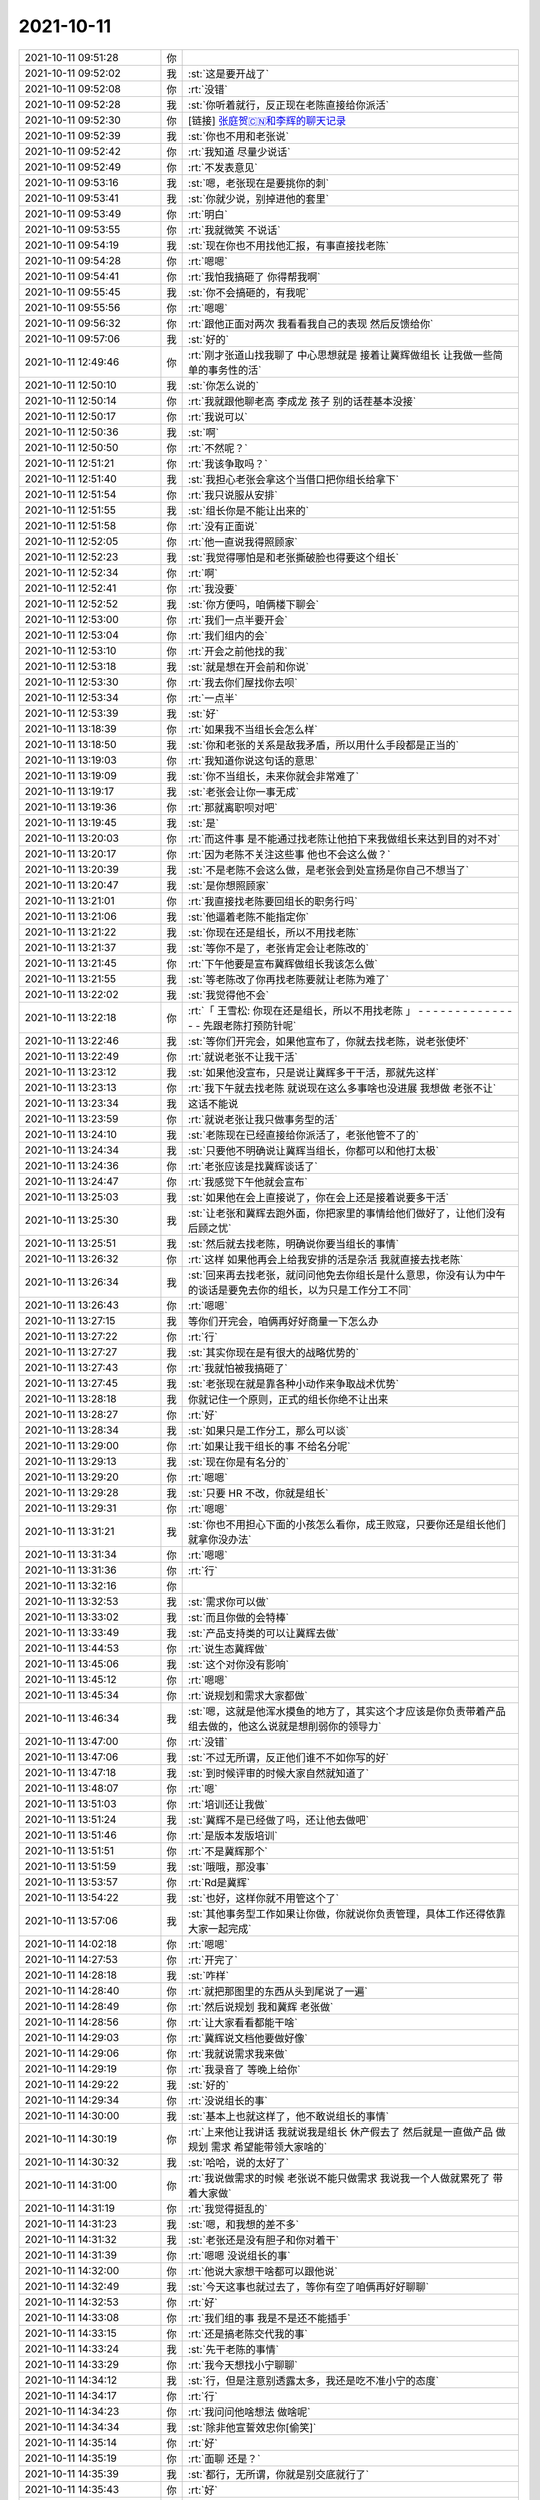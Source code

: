 2021-10-11
-------------

.. list-table::
   :widths: 25, 1, 60

   * - 2021-10-11 09:51:28
     - 你
     - .. image:: /images/386421.jpg
          :width: 100px
   * - 2021-10-11 09:52:02
     - 我
     - :st:`这是要开战了`
   * - 2021-10-11 09:52:08
     - 你
     - :rt:`没错`
   * - 2021-10-11 09:52:28
     - 我
     - :st:`你听着就行，反正现在老陈直接给你派活`
   * - 2021-10-11 09:52:30
     - 你
     - [链接] `张庭贺🇨🇳和李辉的聊天记录 <https://support.weixin.qq.com/cgi-bin/mmsupport-bin/readtemplate?t=page/favorite_record__w_unsupport>`_
   * - 2021-10-11 09:52:39
     - 我
     - :st:`你也不用和老张说`
   * - 2021-10-11 09:52:42
     - 你
     - :rt:`我知道 尽量少说话`
   * - 2021-10-11 09:52:49
     - 你
     - :rt:`不发表意见`
   * - 2021-10-11 09:53:16
     - 我
     - :st:`嗯，老张现在是要挑你的刺`
   * - 2021-10-11 09:53:41
     - 我
     - :st:`你就少说，别掉进他的套里`
   * - 2021-10-11 09:53:49
     - 你
     - :rt:`明白`
   * - 2021-10-11 09:53:55
     - 你
     - :rt:`我就微笑 不说话`
   * - 2021-10-11 09:54:19
     - 我
     - :st:`现在你也不用找他汇报，有事直接找老陈`
   * - 2021-10-11 09:54:28
     - 你
     - :rt:`嗯嗯`
   * - 2021-10-11 09:54:41
     - 你
     - :rt:`我怕我搞砸了 你得帮我啊`
   * - 2021-10-11 09:55:45
     - 我
     - :st:`你不会搞砸的，有我呢`
   * - 2021-10-11 09:55:56
     - 你
     - :rt:`嗯嗯`
   * - 2021-10-11 09:56:32
     - 你
     - :rt:`跟他正面对两次 我看看我自己的表现 然后反馈给你`
   * - 2021-10-11 09:57:06
     - 我
     - :st:`好的`
   * - 2021-10-11 12:49:46
     - 你
     - :rt:`刚才张道山找我聊了 中心思想就是 接着让冀辉做组长 让我做一些简单的事务性的活`
   * - 2021-10-11 12:50:10
     - 我
     - :st:`你怎么说的`
   * - 2021-10-11 12:50:14
     - 你
     - :rt:`我就跟他聊老高 李成龙 孩子 别的话茬基本没接`
   * - 2021-10-11 12:50:17
     - 你
     - :rt:`我说可以`
   * - 2021-10-11 12:50:36
     - 我
     - :st:`啊`
   * - 2021-10-11 12:50:50
     - 你
     - :rt:`不然呢？`
   * - 2021-10-11 12:51:21
     - 你
     - :rt:`我该争取吗？`
   * - 2021-10-11 12:51:40
     - 我
     - :st:`我担心老张会拿这个当借口把你组长给拿下`
   * - 2021-10-11 12:51:54
     - 你
     - :rt:`我只说服从安排`
   * - 2021-10-11 12:51:55
     - 我
     - :st:`组长你是不能让出来的`
   * - 2021-10-11 12:51:58
     - 你
     - :rt:`没有正面说`
   * - 2021-10-11 12:52:05
     - 你
     - :rt:`他一直说我得照顾家`
   * - 2021-10-11 12:52:23
     - 我
     - :st:`我觉得哪怕是和老张撕破脸也得要这个组长`
   * - 2021-10-11 12:52:34
     - 你
     - :rt:`啊`
   * - 2021-10-11 12:52:41
     - 你
     - :rt:`我没要`
   * - 2021-10-11 12:52:52
     - 我
     - :st:`你方便吗，咱俩楼下聊会`
   * - 2021-10-11 12:53:00
     - 你
     - :rt:`我们一点半要开会`
   * - 2021-10-11 12:53:04
     - 你
     - :rt:`我们组内的会`
   * - 2021-10-11 12:53:10
     - 你
     - :rt:`开会之前他找的我`
   * - 2021-10-11 12:53:18
     - 我
     - :st:`就是想在开会前和你说`
   * - 2021-10-11 12:53:30
     - 你
     - :rt:`我去你们屋找你去呗`
   * - 2021-10-11 12:53:34
     - 你
     - :rt:`一点半`
   * - 2021-10-11 12:53:39
     - 我
     - :st:`好`
   * - 2021-10-11 13:18:39
     - 你
     - :rt:`如果我不当组长会怎么样`
   * - 2021-10-11 13:18:50
     - 我
     - :st:`你和老张的关系是敌我矛盾，所以用什么手段都是正当的`
   * - 2021-10-11 13:19:03
     - 你
     - :rt:`我知道你说这句话的意思`
   * - 2021-10-11 13:19:09
     - 我
     - :st:`你不当组长，未来你就会非常难了`
   * - 2021-10-11 13:19:17
     - 我
     - :st:`老张会让你一事无成`
   * - 2021-10-11 13:19:36
     - 你
     - :rt:`那就离职呗对吧`
   * - 2021-10-11 13:19:45
     - 我
     - :st:`是`
   * - 2021-10-11 13:20:03
     - 你
     - :rt:`而这件事 是不能通过找老陈让他拍下来我做组长来达到目的对不对`
   * - 2021-10-11 13:20:17
     - 你
     - :rt:`因为老陈不关注这些事 他也不会这么做？`
   * - 2021-10-11 13:20:39
     - 我
     - :st:`不是老陈不会这么做，是老张会到处宣扬是你自己不想当了`
   * - 2021-10-11 13:20:47
     - 我
     - :st:`是你想照顾家`
   * - 2021-10-11 13:21:01
     - 你
     - :rt:`我直接找老陈要回组长的职务行吗`
   * - 2021-10-11 13:21:06
     - 我
     - :st:`他逼着老陈不能指定你`
   * - 2021-10-11 13:21:22
     - 我
     - :st:`你现在还是组长，所以不用找老陈`
   * - 2021-10-11 13:21:37
     - 我
     - :st:`等你不是了，老张肯定会让老陈改的`
   * - 2021-10-11 13:21:45
     - 你
     - :rt:`下午他要是宣布冀辉做组长我该怎么做`
   * - 2021-10-11 13:21:55
     - 我
     - :st:`等老陈改了你再找老陈要就让老陈为难了`
   * - 2021-10-11 13:22:02
     - 我
     - :st:`我觉得他不会`
   * - 2021-10-11 13:22:18
     - 你
     - :rt:`「 王雪松: 你现在还是组长，所以不用找老陈 」
       - - - - - - - - - - - - - - -
       先跟老陈打预防针呢`
   * - 2021-10-11 13:22:46
     - 我
     - :st:`等你们开完会，如果他宣布了，你就去找老陈，说老张使坏`
   * - 2021-10-11 13:22:49
     - 你
     - :rt:`就说老张不让我干活`
   * - 2021-10-11 13:23:12
     - 我
     - :st:`如果他没宣布，只是说让冀辉多干干活，那就先这样`
   * - 2021-10-11 13:23:13
     - 你
     - :rt:`我下午就去找老陈 就说现在这么多事啥也没进展 我想做 老张不让`
   * - 2021-10-11 13:23:34
     - 我
     - 这话不能说
   * - 2021-10-11 13:23:59
     - 你
     - :rt:`就说老张让我只做事务型的活`
   * - 2021-10-11 13:24:10
     - 我
     - :st:`老陈现在已经直接给你派活了，老张他管不了的`
   * - 2021-10-11 13:24:34
     - 我
     - :st:`只要他不明确说让冀辉当组长，你都可以和他打太极`
   * - 2021-10-11 13:24:36
     - 你
     - :rt:`老张应该是找冀辉谈话了`
   * - 2021-10-11 13:24:47
     - 你
     - :rt:`我感觉下午他就会宣布`
   * - 2021-10-11 13:25:03
     - 我
     - :st:`如果他在会上直接说了，你在会上还是接着说要多干活`
   * - 2021-10-11 13:25:30
     - 我
     - :st:`让老张和冀辉去跑外面，你把家里的事情给他们做好了，让他们没有后顾之忧`
   * - 2021-10-11 13:25:51
     - 我
     - :st:`然后就去找老陈，明确说你要当组长的事情`
   * - 2021-10-11 13:26:32
     - 你
     - :rt:`这样 如果他再会上给我安排的活是杂活 我就直接去找老陈`
   * - 2021-10-11 13:26:34
     - 我
     - :st:`回来再去找老张，就问问他免去你组长是什么意思，你没有认为中午的谈话是要免去你的组长，以为只是工作分工不同`
   * - 2021-10-11 13:26:43
     - 你
     - :rt:`嗯嗯`
   * - 2021-10-11 13:27:15
     - 我
     - 等你们开完会，咱俩再好好商量一下怎么办
   * - 2021-10-11 13:27:22
     - 你
     - :rt:`行`
   * - 2021-10-11 13:27:27
     - 我
     - :st:`其实你现在是有很大的战略优势的`
   * - 2021-10-11 13:27:43
     - 你
     - :rt:`我就怕被我搞砸了`
   * - 2021-10-11 13:27:45
     - 我
     - :st:`老张现在就是靠各种小动作来争取战术优势`
   * - 2021-10-11 13:28:18
     - 我
     - 你就记住一个原则，正式的组长你绝不让出来
   * - 2021-10-11 13:28:27
     - 你
     - :rt:`好`
   * - 2021-10-11 13:28:34
     - 我
     - :st:`如果只是工作分工，那么可以谈`
   * - 2021-10-11 13:29:00
     - 你
     - :rt:`如果让我干组长的事 不给名分呢`
   * - 2021-10-11 13:29:13
     - 我
     - :st:`现在你是有名分的`
   * - 2021-10-11 13:29:20
     - 你
     - :rt:`嗯嗯`
   * - 2021-10-11 13:29:28
     - 我
     - :st:`只要 HR 不改，你就是组长`
   * - 2021-10-11 13:29:31
     - 你
     - :rt:`嗯嗯`
   * - 2021-10-11 13:31:21
     - 我
     - :st:`你也不用担心下面的小孩怎么看你，成王败寇，只要你还是组长他们就拿你没办法`
   * - 2021-10-11 13:31:34
     - 你
     - :rt:`嗯嗯`
   * - 2021-10-11 13:31:36
     - 你
     - :rt:`行`
   * - 2021-10-11 13:32:16
     - 你
     - .. image:: /images/386514.jpg
          :width: 100px
   * - 2021-10-11 13:32:53
     - 我
     - :st:`需求你可以做`
   * - 2021-10-11 13:33:02
     - 我
     - :st:`而且你做的会特棒`
   * - 2021-10-11 13:33:49
     - 我
     - :st:`产品支持类的可以让冀辉去做`
   * - 2021-10-11 13:44:53
     - 你
     - :rt:`说生态冀辉做`
   * - 2021-10-11 13:45:06
     - 我
     - :st:`这个对你没有影响`
   * - 2021-10-11 13:45:12
     - 你
     - :rt:`嗯嗯`
   * - 2021-10-11 13:45:34
     - 你
     - :rt:`说规划和需求大家都做`
   * - 2021-10-11 13:46:34
     - 我
     - :st:`嗯，这就是他浑水摸鱼的地方了，其实这个才应该是你负责带着产品组去做的，他这么说就是想削弱你的领导力`
   * - 2021-10-11 13:47:00
     - 你
     - :rt:`没错`
   * - 2021-10-11 13:47:06
     - 我
     - :st:`不过无所谓，反正他们谁不不如你写的好`
   * - 2021-10-11 13:47:18
     - 我
     - :st:`到时候评审的时候大家自然就知道了`
   * - 2021-10-11 13:48:07
     - 你
     - :rt:`嗯`
   * - 2021-10-11 13:51:03
     - 你
     - :rt:`培训还让我做`
   * - 2021-10-11 13:51:24
     - 我
     - :st:`冀辉不是已经做了吗，还让他去做吧`
   * - 2021-10-11 13:51:46
     - 你
     - :rt:`是版本发版培训`
   * - 2021-10-11 13:51:51
     - 你
     - :rt:`不是冀辉那个`
   * - 2021-10-11 13:51:59
     - 我
     - :st:`哦哦，那没事`
   * - 2021-10-11 13:53:57
     - 你
     - :rt:`Rd是冀辉`
   * - 2021-10-11 13:54:22
     - 我
     - :st:`也好，这样你就不用管这个了`
   * - 2021-10-11 13:57:06
     - 我
     - :st:`其他事务型工作如果让你做，你就说你负责管理，具体工作还得依靠大家一起完成`
   * - 2021-10-11 14:02:18
     - 你
     - :rt:`嗯嗯`
   * - 2021-10-11 14:27:53
     - 你
     - :rt:`开完了`
   * - 2021-10-11 14:28:18
     - 我
     - :st:`咋样`
   * - 2021-10-11 14:28:40
     - 你
     - :rt:`就把那图里的东西从头到尾说了一遍`
   * - 2021-10-11 14:28:49
     - 你
     - :rt:`然后说规划 我和冀辉 老张做`
   * - 2021-10-11 14:28:56
     - 你
     - :rt:`让大家看看都能干啥`
   * - 2021-10-11 14:29:03
     - 你
     - :rt:`冀辉说文档他要做好像`
   * - 2021-10-11 14:29:06
     - 你
     - :rt:`我就说需求我来做`
   * - 2021-10-11 14:29:19
     - 你
     - :rt:`我录音了 等晚上给你`
   * - 2021-10-11 14:29:22
     - 我
     - :st:`好的`
   * - 2021-10-11 14:29:34
     - 你
     - :rt:`没说组长的事`
   * - 2021-10-11 14:30:00
     - 我
     - :st:`基本上也就这样了，他不敢说组长的事情`
   * - 2021-10-11 14:30:19
     - 你
     - :rt:`上来他让我讲话 我就说我是组长 休产假去了 然后就是一直做产品 做规划 需求 希望能带领大家啥的`
   * - 2021-10-11 14:30:32
     - 我
     - :st:`哈哈，说的太好了`
   * - 2021-10-11 14:31:00
     - 你
     - :rt:`我说做需求的时候 老张说不能只做需求 我说我一个人做就累死了 带着大家做`
   * - 2021-10-11 14:31:19
     - 你
     - :rt:`我觉得挺乱的`
   * - 2021-10-11 14:31:23
     - 我
     - :st:`嗯，和我想的差不多`
   * - 2021-10-11 14:31:32
     - 我
     - :st:`老张还是没有胆子和你对着干`
   * - 2021-10-11 14:31:39
     - 你
     - :rt:`嗯嗯 没说组长的事`
   * - 2021-10-11 14:32:00
     - 你
     - :rt:`他说大家想干啥都可以跟他说`
   * - 2021-10-11 14:32:49
     - 我
     - :st:`今天这事也就过去了，等你有空了咱俩再好好聊聊`
   * - 2021-10-11 14:32:53
     - 你
     - :rt:`好`
   * - 2021-10-11 14:33:08
     - 你
     - :rt:`我们组的事 我是不是还不能插手`
   * - 2021-10-11 14:33:15
     - 你
     - :rt:`还是搞老陈交代我的事`
   * - 2021-10-11 14:33:24
     - 我
     - :st:`先干老陈的事情`
   * - 2021-10-11 14:33:29
     - 你
     - :rt:`我今天想找小宁聊聊`
   * - 2021-10-11 14:34:12
     - 我
     - :st:`行，但是注意别透露太多，我还是吃不准小宁的态度`
   * - 2021-10-11 14:34:17
     - 你
     - :rt:`行`
   * - 2021-10-11 14:34:23
     - 你
     - :rt:`我问问他啥想法 做啥呢`
   * - 2021-10-11 14:34:34
     - 我
     - :st:`除非他宣誓效忠你[偷笑]`
   * - 2021-10-11 14:35:14
     - 你
     - :rt:`好`
   * - 2021-10-11 14:35:19
     - 你
     - :rt:`面聊 还是？`
   * - 2021-10-11 14:35:39
     - 我
     - :st:`都行，无所谓，你就是别交底就行了`
   * - 2021-10-11 14:35:43
     - 你
     - :rt:`好`
   * - 2021-10-11 14:36:31
     - 你
     - :rt:`我的意思是 面聊可能会让别人看见`
   * - 2021-10-11 14:36:40
     - 你
     - :rt:`陈婷我也想聊聊`
   * - 2021-10-11 14:37:01
     - 你
     - :rt:`就聊干啥了 有啥想法`
   * - 2021-10-11 14:43:27
     - 我
     - :st:`可以`
   * - 2021-10-11 16:06:24
     - 你
     - .. image:: /images/386573.jpg
          :width: 100px
   * - 2021-10-11 16:06:27
     - 你
     - :rt:`一会去找你`
   * - 2021-10-11 16:07:25
     - 我
     - :st:`好`
   * - 2021-10-11 16:45:44
     - 你
     - .. image:: /images/386576.jpg
          :width: 100px
   * - 2021-10-11 16:46:20
     - 我
     - :st:`可以`
   * - 2021-10-11 17:10:07
     - 你
     - :rt:`下班了`
   * - 2021-10-11 17:10:15
     - 我
     - :st:`嗯`